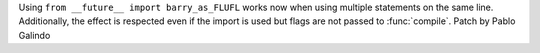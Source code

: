 Using ``from __future__ import barry_as_FLUFL`` works now when using
multiple statements on the same line. Additionally, the effect is respected
even if the import is used but flags are not passed to
:func:`compile`. Patch by Pablo Galindo
